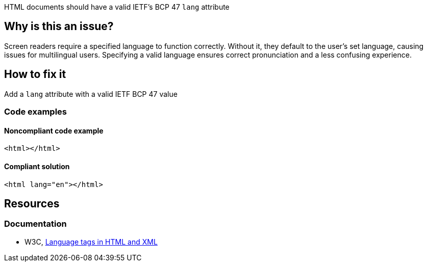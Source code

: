 HTML documents should have a valid IETF's BCP 47 `lang` attribute

== Why is this an issue?

Screen readers require a specified language to function correctly. Without it, they default to the user's set language, causing issues for multilingual users. Specifying a valid language ensures correct pronunciation and a less confusing experience.

== How to fix it

Add a `lang` attribute with a valid IETF BCP 47 value

=== Code examples

==== Noncompliant code example

[source,html,diff-id=1,diff-type=noncompliant]
----
<html></html>
----

==== Compliant solution

[source,html,diff-id=1,diff-type=compliant]
----
<html lang="en"></html>
----


== Resources
=== Documentation
* W3C, https://www.w3.org/International/articles/language-tags/[Language tags in HTML and XML]
